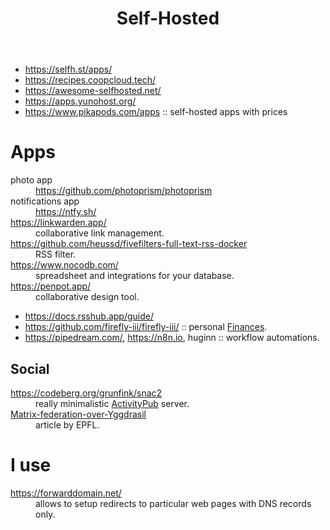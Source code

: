 :PROPERTIES:
:ID:       ad1b8a1c-0ac6-425a-ad7f-52272251a396
:END:
#+title: Self-Hosted

- https://selfh.st/apps/
- https://recipes.coopcloud.tech/
- https://awesome-selfhosted.net/
- https://apps.yunohost.org/
- https://www.pikapods.com/apps :: self-hosted apps with prices

* Apps
- photo app :: https://github.com/photoprism/photoprism
- notifications app :: https://ntfy.sh/
- https://linkwarden.app/ :: collaborative link management.
- https://github.com/heussd/fivefilters-full-text-rss-docker :: RSS filter.
- https://www.nocodb.com/ :: spreadsheet and integrations for your database.
- https://penpot.app/ :: collaborative design tool.
- https://docs.rsshub.app/guide/
- https://github.com/firefly-iii/firefly-iii/ :: personal [[id:4f2f7e02-e934-4525-8404-7d4df54ed217][Finances]].
- https://pipedream.com/, https://n8n.io, huginn :: workflow automations.

** Social
- https://codeberg.org/grunfink/snac2 :: really minimalistic [[id:02395c50-e75f-46d7-9afe-cab401c51db2][ActivityPub]] server.
- [[https://www.epfl.ch/labs/dedis/wp-content/uploads/2020/01/report-2019-2-Timothee-Floure-Matrix-federation-over-Yggdrasil.pdf][Matrix-federation-over-Yggdrasil]] :: article by EPFL.

* I use
- https://forwarddomain.net/ :: allows to setup redirects to
  particular web pages with DNS records only.
